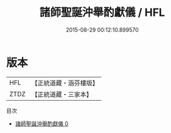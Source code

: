 #+TITLE: 諸師聖誕沖舉酌獻儀 / HFL

#+DATE: 2015-08-29 00:12:10.899570
* 版本
 |       HFL|【正統道藏・涵芬樓版】|
 |      ZTDZ|【正統道藏・三家本】|
目次
 - [[file:KR5b0166_000.txt][諸師聖誕沖舉酌獻儀 0]]
